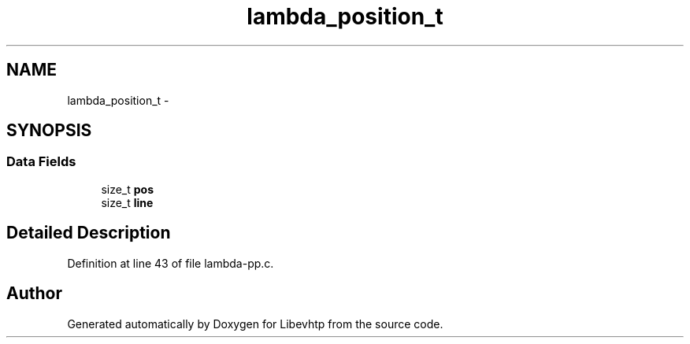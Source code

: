 .TH "lambda_position_t" 3 "Thu May 21 2015" "Version 1.2.10-dev" "Libevhtp" \" -*- nroff -*-
.ad l
.nh
.SH NAME
lambda_position_t \- 
.SH SYNOPSIS
.br
.PP
.SS "Data Fields"

.in +1c
.ti -1c
.RI "size_t \fBpos\fP"
.br
.ti -1c
.RI "size_t \fBline\fP"
.br
.in -1c
.SH "Detailed Description"
.PP 
Definition at line 43 of file lambda-pp\&.c\&.

.SH "Author"
.PP 
Generated automatically by Doxygen for Libevhtp from the source code\&.
